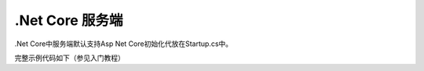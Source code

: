 .Net Core 服务端
===============

.Net Core中服务端默认支持Asp Net Core初始化代放在Startup.cs中。

完整示例代码如下（参见入门教程）

.. includesamplefile:: HelloRpcLite/src/HelloRpcLiteServiceCore/Startup.cs
        :language: c#
        :linenos:
